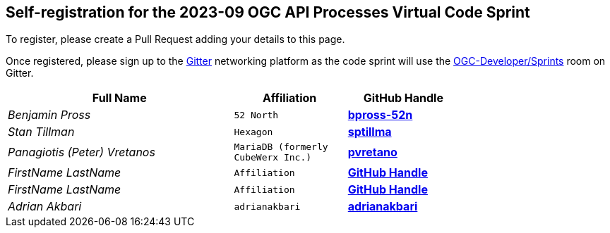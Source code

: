 
== Self-registration for the 2023-09 OGC API Processes Virtual Code Sprint

To register, please create a Pull Request adding your details to this page.

Once registered, please sign up to the https://gitter.im/[Gitter] networking platform as the code sprint will use the https://app.gitter.im/#/room/#ogc-developer_Sprints:gitter.im[OGC-Developer/Sprints] room on Gitter. 

[cols="50e,^25m,>25s",width="75%",options="header",align="center"]
|===
|Full Name | Affiliation | GitHub Handle

| Benjamin Pross
| 52 North
| https://github.com/bpross-52n[bpross-52n]

| Stan Tillman
| Hexagon
| https://github.com/sptillma[sptillma]

| Panagiotis (Peter) Vretanos
| MariaDB (formerly CubeWerx Inc.)
| https://github.com/pvretano[pvretano]

| FirstName LastName
| Affiliation
| https://example.org[GitHub Handle]

| FirstName LastName
| Affiliation
| https://example.org[GitHub Handle]

| Adrian Akbari
| adrianakbari
| https://github.com/adrianakbari/[adrianakbari]

|===
